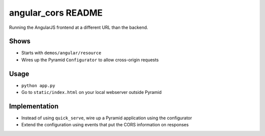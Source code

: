 ===================
angular_cors README
===================

Running the AngularJS frontend at a different URL than the backend.

Shows
=====

- Starts with ``demos/angular/resource``

- Wires up the Pyramid ``Configurator`` to allow cross-origin requests

Usage
=====

- ``python app.py``

- Go to ``static/index.html`` on your local webserver outside Pyramid

Implementation
==============

- Instead of using ``quick_serve``, wire up a Pyramid application
  using the configurator

- Extend the configuration using events that put the CORS information
  on responses